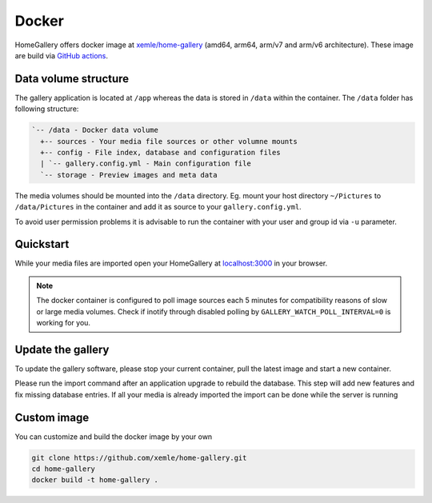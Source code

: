Docker
------

HomeGallery offers docker image at `xemle/home-gallery <https://hub.docker.com/r/xemle/home-gallery>`_
(amd64, arm64, arm/v7 and arm/v6 architecture).
These image are build via `GitHub actions <https://github.com/xemle/home-gallery/actions>`_.

Data volume structure
^^^^^^^^^^^^^^^^^^^^^

The gallery application is located at ``/app`` whereas the data is stored
in ``/data`` within the container. The ``/data`` folder has following structure:

.. code-block::

    `-- /data - Docker data volume
      +-- sources - Your media file sources or other volumne mounts
      +-- config - File index, database and configuration files
      | `-- gallery.config.yml - Main configuration file
      `-- storage - Preview images and meta data

The media volumes should be mounted into the ``/data`` directory.
Eg. mount your host directory ``~/Pictures`` to ``/data/Pictures``
in the container and add it as source to your ``gallery.config.yml``.

To avoid user permission problems it is advisable to run the container
with your user and group id via ``-u`` parameter.

Quickstart
^^^^^^^^^^

.. code-block:: bash
    :linenos:

    mkdir -p data
    alias gallery="docker run -ti --rm \
      -v $(pwd)/data:/data \
      -v $HOME/Pictures:/data/Pictures \
      -u $(id -u):$(id -g) \
      -p 3000:3000 xemle/home-gallery"
    gallery run init --source /data/Pictures
    gallery run server

While your media files are imported open your HomeGallery at
`localhost:3000 <http://localhost:3000>`_ in your browser.

.. note::
    The docker container is configured to poll image sources
    each 5 minutes for compatibility reasons of slow or
    large media volumes. Check if inotify through disabled polling by
    ``GALLERY_WATCH_POLL_INTERVAL=0`` is working for you.

Update the gallery
^^^^^^^^^^^^^^^^^^

To update the gallery software, please stop your current container, pull the latest image and start a new container.

Please run the import command after an application upgrade to rebuild the database. This step will add new features and fix missing database entries. If all your media is already imported the import can be done while the server is running

.. code-block:: bash
    :linenos:

    # stop the current container
    docker pull xemle/home-gallery
    gallery run import
    gallery run server

Custom image
^^^^^^^^^^^^

You can customize and build the docker image by your own

.. code-block:: bash

    git clone https://github.com/xemle/home-gallery.git
    cd home-gallery
    docker build -t home-gallery .
